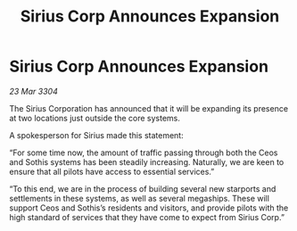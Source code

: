 :PROPERTIES:
:ID:       17e4f1b1-b640-494e-a325-7d842f2d8790
:END:
#+title: Sirius Corp Announces Expansion
#+filetags: :galnet:

* Sirius Corp Announces Expansion

/23 Mar 3304/

The Sirius Corporation has announced that it will be expanding its presence at two locations just outside the core systems. 

  

A spokesperson for Sirius made this statement: 

“For some time now, the amount of traffic passing through both the Ceos and Sothis systems has been steadily increasing. Naturally, we are keen to ensure that all pilots have access to essential services.” 

“To this end, we are in the process of building several new starports and settlements in these systems, as well as several megaships. These will support Ceos and Sothis’s residents and visitors, and provide pilots with the high standard of services that they have come to expect from Sirius Corp.”
